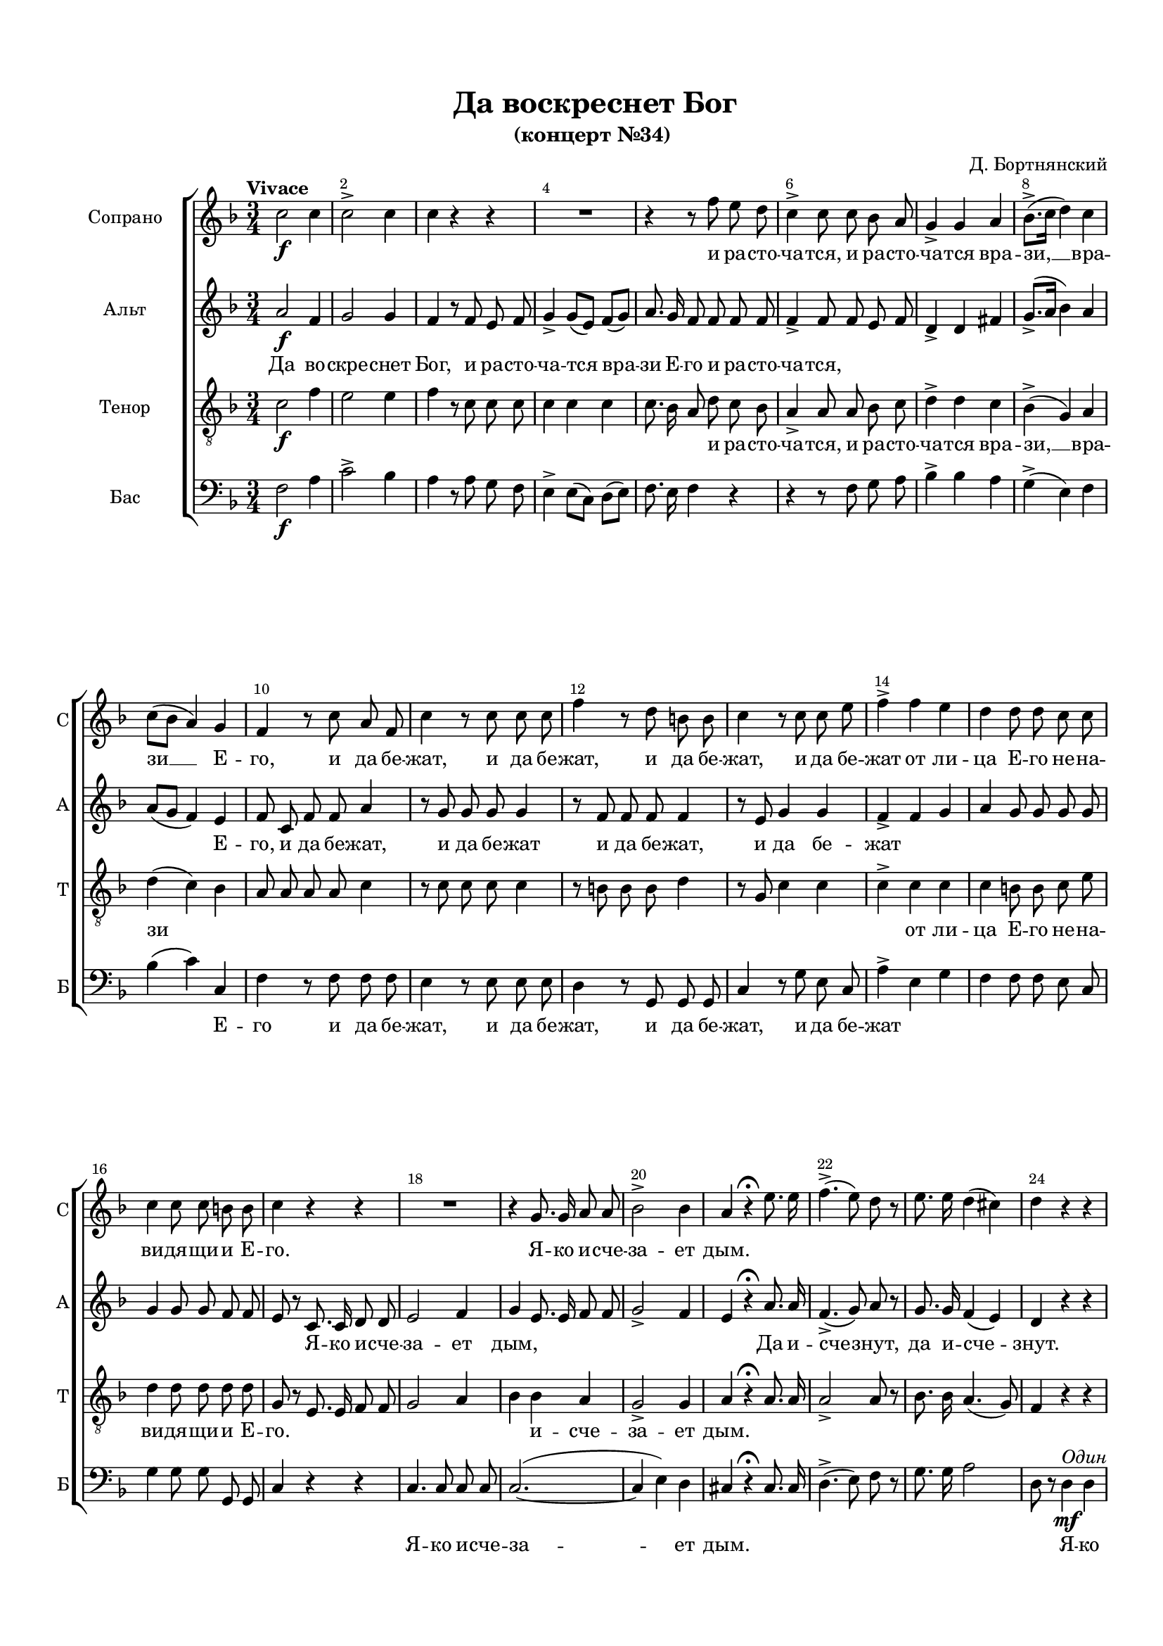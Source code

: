 \version "2.18.2"

% закомментируйте строку ниже, чтобы получался pdf с навигацией
#(ly:set-option 'point-and-click #f)
#(ly:set-option 'midi-extension "mid")
#(set-default-paper-size "a4")
#(set-global-staff-size 17)

\header {
  title = "Да воскреснет Бог"
  subtitle = "(концерт №34) "
  composer = "Д. Бортнянский"
  % Удалить строку версии LilyPond 
  tagline = ##f
}

breathes = { \once \override BreathingSign.text = \markup { \musicglyph #"scripts.tickmark" } \breathe }

global = {
  \key f \major
  \time 3/4
  \numericTimeSignature
    \autoBeamOff
  \override Score.BarNumber.break-visibility = #end-of-line-invisible
  \override Score.BarNumber.X-offset = #1
  \override Score.BarNumber.self-alignment-X = #LEFT
  \set Score.barNumberVisibility = #(every-nth-bar-number-visible 2)
}

abr = { \break }
abr = {}

pbr = { \pageBreak }
pbr = {}

melon = { \set melismaBusyProperties = #'() }
meloff = { \unset melismaBusyProperties }

sopvoice = \relative c'' {
  \global
  \oneVoice
  \tempo "Vivace"
  c2\f c4 |
  c2-> c4 |
  c r r |
  R2. | \abr
  
  r4 r8 f8 e d |
  c4-> c8 c bes a |
  g4-> g a | \pbr
  
  bes8.->([ c16] d4 ) c |
  c8[( bes] a4) g |
  f r8 c' a f |
  c'4 r8 c c c | \abr
  
  f4 r8 d b b |
  c4 r8 c c e |
  f4-> f e |
  d d8 d c c | \abr
  
  c4 c8 c b b |
  c4 r r |
  R2. |
  r4 g8. g16 a8 a | \pbr
  
    
  
  bes2-> bes4 |
  a4 r4\fermata e'8. e16 |
  f4.->( e8) d r |
  e8. e16 d4( cis) | \abr
  
  d4 r r |
  R2.*5 |
  r4 d8.^\markup\italic"Все" c?16 bes8 a |
  bes4 g r | \pbr
  
  r c8. bes16 a8 g |
  f4 f8 r f' e |
  d4 d8 r e f | \abr
  g4 bes,8 bes bes bes |
  a8. a16 a4 r |
  g8. g16 f4->( e) |
  f4 r r | \abr
  r bes a |
  g g g |
  f2->( e4) |
  \time 4/4 f2 r4\fermata \tempo Largo f\mp
  \key bes \major | \pbr
  
  bes4 bes8 bes bes4 r |
  r8 f bes bes16 c d4 bes8 r | \abr
  r bes d d16 es f4 d8 r |
  r4 f8 d f16[( es]) es es es8 c | \abr
  es16[( d]) d8 r4 r2 |
  r8 d d c c[( bes]) bes a | \pbr
  
  a16([ g8]) g16 g8 r f[( a]) c f |
  f16[( e f d]) c8 b c4. bes8 | \abr
  a8 f g a c[( bes]) a g |
  f8. e16 e8 f a[( g f]) e | \abr
  f4 r r2 |
  r8 <a c> <a f'> <a e'> <f d'>[( <a f'>]) <g e'> <f d'> | \pbr
  
  <e cis'> <e a> r4 r8 a f' d |
  cis4-> cis8 r d4 d8 r | \abr
  c?4. b8 b16( a8) gis16 gis8 gis |
  a r e'4( d) c | \abr
  b a gis8.-> gis16 gis8 gis |
  a2 r4 r8\fermata a\p | \bar "||" \key f\major
  \tempo "Andante, maestoso" a4 a bes4.-> a8 | \pbr
  
  g8. g16 g4 r g8 g |
  f4 e8 e f4 g |
  a8. a16 a8 a a4 r8 a | \abr
  g4-> g8 g g4 g |
  g4.-> g8 g4 r |
  g2( a) |
  c4( bes2) a4 | \abr
  g2 r\fermata |
  \tempo "Allegro moderato"
  <a c>2.\mf^\markup\italic"Две" <g bes>4 |
  q( <f a>) <e g> <f a> |
  <bes d>2. <a c>4 | \pbr
  
  <a c>2( <g bes>4) r |
  <bes e>2. q4 |
  << \new Voice { \voiceOne f'4.( g16[ f] \oneVoice <e g,>4 <d f,>~ q <c e,>2) } { \voiceTwo a2 s4 s s s2 } >> \oneVoice <b d,>4 | \abr
  <c e,> g( f) g |
  a4. f8 f4 r |
  R1*3 |
  c'2.^\markup\italic"Все" bes?4 |
  a( f) a b |
  c2 g4 a | \pbr
  
  bes?( g bes) c |
  d2. d4 |
  cis2. e4 |
  a,4. a8 a4 r |
  e'2. e4 | \abr
  g( f) e d |
  cis( a) b cis |
  d2. c!4 |
  bes2( b | \pbr
  
  c4 g c) bes? |
  a r f'2~ |
  f e |
  e( d~ | \abr
  d c4.) c8 |
  b2. b4 |
  e,2. e4 |
  e2 r | \abr
  R1*3 |
  c'2. c4 | \pbr
  
  b?( g) a b |
  c4. c8 c4 r |
  cis2.-> cis4 |
  d( e f d | \abr
  e g-> f) e |
  f4 r r2 |
  R1 |
  c2. c4 | \pbr
  
  d4( f) es d |
  c( a) bes c |
  d2. bes4 |
  a( f a b |
  c1~ |
  c~ |
  c~ |
  c~ | \pbr
  
  c~ |
  c2. d4 |
  es1-> |
  d~ | \abr
  d-> |
  c~ |
  c2 bes |
  a g |
  a1~ | \abr
  a |
  g~ |
  g~ |
  g2 f4) e |
  f1\fermata
  
  
}

altvoice = \relative c'' {
  \global
  \oneVoice
  a2\f f4 |
  g2 g4 |
  f4 r8 f e f |
  g4-> g8[( e]) f[( g]) |
  
a8. g16 f8 f f f |
  f4-> f8 f e f |
  d4-> d fis | \abr
  
  g8.->[( a16] bes4) a |
  a8[( g] f4) e |
  f8 c f f a4 |
  r8 g g g g4
  
  r8 f f f f4 |
  r8 e g4 g |
  f-> f g |
  a g8 g g g |
  
  g4 g8 g f f |
  e r c8. c16 d8 d |
  e2 f4 |
  g e8. e16 f8 f |
  
  g2-> f4 |
  e4 r\fermata a8. a16 |
  f4.->( g8) a r |
  g8. g16 f4( e) |
  
  d r r |
  r f\mf^\markup\italic"Одна" e |
  g2-> f4 |
  f e d |
  d2-> d4 |
  
  cis8 r e8.^\markup\italic"Все" cis16 d8 e |
  f4 d r |
  r bes'8. a16 g8 f |
  
  e4 c c |
  c c8 r a' g |
  bes4 bes8 r g a |
  
  bes4 g8 e e e |
  f8.-> f16 f4 r |
  d8. d16 c2-> |
  c8 r f4 f |
   
  f2.~ |
  f4 d d |
  c2.-> |
  \time 4/4 c2 r \fermata
  
  \key bes \major r4 r8 d\mp es[( g]) f es |
  d d d d16 es f4 d8 r |
  
  r f bes bes16 c d4 bes8 r |
  r4 d,8 f g g16 g g8 a |
  bes f r4 r2 |
  r8 bes bes-> a a[( g]) g f |
  
  f16[( e8]) e16 e8 r f4 f8 a |
  bes[( a]) g f e[( g f]) e |
  
  f4 r r r8 d |
  c2~ c4. c8 |
  
  c f a f bes4 g8 e |
  f c r4 r2 |
  
  r8 cis d e f4 f8 a |
  g8->[( a16 bes]) a8 g f[( g a]) f |
  
  e4( a8) f e8. d16 d8 d |
  c2 r |
  
  f4 e d8.-> d16 d8 d |
  c2 r4 r8\fermata f\p |
  \key f\major f4 f f4.-> f8 |
  
  f8. e?16 e4 r e8 e |
  d4 cis8 cis d4 e |
  f8. f16 f8 f f4 r8 f |
  
  f4-> f8 f f4 e |
  f4.-> f8 f4 r |
  e2( f) |
  a4( g2) f4 |
  
  e2 r\fermata |
  f2.\mf^\markup\italic"Одна" f4 |
  f1 |
  r4 d( e) fis |
  
  g4. g8 g4 r |
  c,2. c4 |
  f?( d e f |
  g2.) g4 |
  
  c, e( d) e |
  f4. c8 c4 r |
  R1*4 |
  f2.^\markup\italic"Все" f4 |
  e( c) e fis |
  
  g2 d4 e |
  f?( d f) g |
  a1~ |
  a~( |
  a~ | 
  
  a~ |
  a~ |
  a |
  g~ |
  
  g4.) g8 g2 |
  a4( bes c) a |
  g2.( a8[ g] |
  f4 g a f |
  
  e2.) a4 |
  gis2 r |
  a2. a4 |
  gis( e) fis gis |
  
  a2. g?4 |
  fis( d) e fis |
  g2. f?4 |
  e2. e4 |
  
  f1->( |
  e~ |
  e |
  f4 g a f |
  
  g e-> c' bes |
  a4.) a8 a4 r |
  bes2. bes4 |
  a( f) g a |
  
  bes( d) c bes |
  a( f g) a |
  bes2. g4 |
  f1 |
  
  g2. f4 |
  f( e) f g |
  a2.-> g4 |
  g( f) g a |
  
  bes2.->(  a4 |
  g bes a g |
  fis1-> |
  fis4 d e fis |
  
  g d g f? |
  e c d e |
  f1~ |
  f~ |
  f~ |
  
  f~ |
  f2 e4 d |
  e1 |
  c2.) c4 |
  c1\fermata 
}

tenorvoice = \relative c' {
  \global
  \oneVoice
  c2\f f4 |
  e2 e4 |
  f r8 c c c |
  c4 c c |
  
  c8. bes16 a8 d c bes |
  a4-> a8 a bes c |
  d4-> d c |
  
  bes4->( g) a d( c) bes |
  a8 a a a c4 |
  r8 c c c c4 |
  
  r8 b b b d4 |
  r8 g, c4 c |
  c-> c c |
  c b8 b c e |
  
  d4 d8 d d d |
  g, r e8. e16 f8 f |
  g2 a4 |
  bes bes a |
  
  g2-> g4 |
  a r\fermata a8. a16 |
  a2-> a8 r |
  bes8. bes16 a4.( g8) |
  
  f4 r r |
  r a\mf^\markup\italic"Один"  g |
  bes2-> a4 |
  a g f |
  f2-> f4 |
  
  e8 r a8.^\markup\italic"Все" a16 a8 a |
  a2 f4 |
  r d'8. c16 bes8 a | 
  
  g4 e g |
  a a r |
  d8 c bes[( a]) g f |
  
  e4 e8 g g g |
  f8.-> f16 f4 r |
  bes8. bes16 a4->( g)
  a4 r r |
  
  r bes c |
  d d bes a2->( g4)
  \time 4/4 a2 r\fermata |
  
  \key bes \major r4 r8 f\mp g[( bes]) a g |
  f4 r r8f <f bes> q16 <a c> |
  
  <bes d>4 <f bes>8 r r q <bes d> q16 <c es> |
  <d f>4 <bes d>8 r r2 |
  
  r4 <f d'>8 <f bes> <g es'> <es c'>16 q <d bes'>8 <c a'> |
  <d bes'> <d f> r4 r2 |
  
  r8 c' g bes a[( c]) a f |
  g([ f e d'] c[ bes? a)] g |
  
  f a c f e[( d]) c bes |
  a8. g16 g8 a c[( bes a]) g |
  
  a a c a d4 bes8 g |
  a a r4 r2 |
  
  r8 a b cis d4 d8 f |
  e[( f16 g]) f8 e d4 a8 r |
  
  e'4. d8 c8. b16 b8 b |
  a4 r f' e |
  
  d c b8.-> b16 b8 b |
  e,2 r4 r8\fermata c'8\p |
  \key f \major c4 c d4.-> c8 |
  
  c8. c16 c4 r c8 c |
  a4 a8 a a4 c? |
  c8. c16 c8 c c4 r8 c |
  
  b4-> b8 b b4 c |
  d4.-> d8 d4 r |
  c1 |
  c2. c4 |
  
  c2 r\fermata R1*7
  c2.\mf^\markup\italic"Все" bes?4 |
  a( f) a b |
  c2 g4 a |
  bes?2. bes4 |
  
  a( f bes a |
  g e f) g |
  a2 r |
  r4 c2 a4 |
  
  g4. g8 g4 r |
  r d'2 bes4 |
  a4. a8 a4 r |
  d2. d4 |
  cis( a) b cis |
  
  d2 cis4 d |
  e( cis d) e |
  d1~( |
  d |
  
  c?~ |
  c~ |
  c2.) a4 |
  a r r2 |
  
  R1 |
  e'2. d4 |
  c?( a) c d |
  e2. d4 |
  
  cis( a) b cis |
  d2.( c?4 |
  b d c b |
  c2 g~ |
  
  g1~ |
  g a~ |
  a |
  
  c4.) c8 c4 r |
  f2.-> f4 |
  e( c) d e |
  f2. es4 |
  
  d( bes) c d |
  es2. es4 |
  d( bes) d e? |
  f4. f8 f4 r |
  
  e2. d4 |
  d( c) d e |
  f2.-> e4 |
  e( d) e f |
  
  g2.->( f4 |
  e d c bes |
  a1->~ |
  a4 fis g a |
  
  g1->~ |
  g4 e f? g |
  f2 bes |
  c d |
  c1 |
  
  a2 f |
  bes1~ |
  bes4 g c bes |
  a2.) a4 a1\fermata
}

bassvoice = \relative c {
  \global
  \oneVoice 
  f2\f a4 |
  c2-> bes4 |
  a r8 a g f |
  e4-> e8[( c]) d[( e]) |
  
  f8. e16 f4 r |
  r r8 f g a |
  bes4-> bes a |
  
  g4->( e) f |
  bes( c) c, |
  f r8 f f f |
  e4 r8 e e e | \abr
  
  d4 r8 g, g g |
  c4 r8 g' e c |
  a'4-> e g |
  f f8 f e c | \abr
  
  g'4 g8 g g, g |
  c4 r r |
  c4. c8 c c |
  c2.~( | \abr
  
  c4 e) d |
  cis4 r\fermata cis8. cis16 |
  d4.->( e8) f r |
  g8. g16 a2 | \abr
  
  d,8 r d4\mf^\markup\italic"Один" d |
  d2.~ |
  d2 d4 |
  d cis d |
  bes->( a) gis | \abr
  
  a8 r8 cis4^\markup\italic"Все" a4 |
  d8. e16 f4 d |
  g g, bes | \abr
  
  c? c e |
  f8. f,16 f4 r |
  bes'8 bes g[( f]) e d | \abr
  c4 c8 cis cis cis |
  d8. d16 d4 r |
  bes8. bes16 c?2-> |
  f,4 r r | \abr
  r d' c |
  bes bes bes |
  c2.-> |
  \time 4/4 f,2 r2\fermata \bar "||" 
  \key bes \major  \abr
  
  r4 r8 bes\mp bes4 bes8 bes |
  bes4 r r8 bes d d16 f | \abr
  bes4 bes,8 r r bes bes bes16 bes |
  bes1 | \abr
  
  bes4 bes8 d c es16 es f8 f, |
  bes bes r4 r2 | \abr
  
  c4 c8 c c2~ |
  c1 | \abr
  f,4 r r r8 bes |
  c2~ c4. c8 | \abr
  f,4 r r8 g c c |
  f f, r a d4( cis8) d | \abr
  
  a'4 a, a2~ |
  a4 a d8[( es f]) d | \abr
  a[( b c]) d e8. e16 e8 e |
  a,2 a~ | \abr
  a4 a e'8.-> e16 <e e,>8 q |
  a,2 r4 r8\fermata f'\p 
  \bar "||" \key f \major f4 f bes4.-> f8 | \abr
  
  c'8. c,16 c4 r c8 c |
  d4 a8 a d4 c? |
  f8. f,16 f8 f f4 r8 f' | \abr
  
  d4-> d8 d d4 c |
  b4.-> b8 b4 r |
  c1 |
  c4( e2) f4 | \abr
  c2 r\fermata |
  R1*8
  
  f2.\mf^\markup\italic"Все" f4 |
  e( c) e fis |
  g2 d4 e | \abr
  
  f2. f4 |
  e( c d) e |
  f2 r |
  R1 | \abr
  
  R1*2 |
  a2. g4 |
  f( d) f g |
  a2. g4 | \abr
  f( d) e f |
  g2. g4 |
  f2 fis |
  g4( d g f? | \abr
  
  e4.) e8 e2 |
  f4( g a) f |
  c( d e cis |
  d e f d | \abr
  a bes c) a |
  e'1~ |
  e |
  e~ |\abr
  e2 e |
  d1 ( |
  g4 f e d |
  c1~ | \abr
  
  c~-> |
  c2 bes? |
  a1 |
  d | \abr
  c?4 bes-> a g |
  f4.) f8 f4 r |
  R1 |
  f'~ | \abr
  
  f~ |
  f~ |
  f~ |
  f2 d | \abr
  
  c1~( |
  c~ |
  c~ |
  c~ | \abr
  
  c~ |
  c~ |
  c~-> |
  c |
  bes~-> |
  bes |
  a2 d |
  c b |
  c1~ | \abr
  c~ |
  c~ |
  c |
  <f f,>2.) q4 |
  q1\fermata
  \bar "|."
}

bassvoiceii = \relative c' { \global }

lyricss = \lyricmode {
\repeat unfold 5 \skip 1
и ра -- сто -- ча -- тся, и ра -- сто -- ча -- тся вра -- 

зи, __ вра -- зи __ Е -- го, и да бе -- жат, и да бе -- 
жат, и да бе -- жат, и да бе -- жат от ли -- ца Е -- го не -- на --
ви -- дя -- щи -- и Е -- го. Я -- ко и -- сче --

за -- ет дым. \repeat unfold 7 \skip 1
\skip 1
та -- ко да по -- ги -- бнут

та -- ко да по -- ги -- бнут, да по -- ги -- бнут \skip 1 \skip 1
\repeat unfold 12 \skip 1
да по -- ги -- бнут, по -- ги -- бнут. А

пра -- ве -- дни -- цы да во -- зве -- се -- ля -- тся,
да во -- зве -- се -- ля -- тся, да во -- зра -- ду -- ю -- тся пред
Бо -- гом, да на -- сла -- дя -- тся в_ве --

се -- ли -- и, да __ на -- сла -- дя -- тся в_ве -- се -- ли --
и, да на -- сла -- дя -- тся в_ве -- се -- ли -- и, в_ве -- се -- ли --
и. Во -- спо -- йте Бо -- гу, во --

спо -- йте, во -- спо -- йте Бо -- гу, по -- йте,
по -- йте и -- ме -- ни Е -- го, по -- йте,
по -- йте и -- ме -- ни Е -- го. \repeat unfold 5 \skip 1

\repeat unfold 16 \skip 1
\repeat unfold 11 \skip 1
\skip 1 Ди -- вен Бог __ во свя -- тых сво --

их. __ Бог И -- зра -- и --
лев, Бог И -- зра -- и -- лев.
Ди -- вен Бог __ во свя -- тых сво -- их,

Бог __ И -- зра -- и -- лев. И -- зра -- и -- лев, ди -- вен
Бог __ во свя -- тых __ сво -- их, Бог И -- зра --

и -- лев, Бог __ И -- зра --
и -- лев, И -- зра -- и -- лев
Ди -- вен

Бог __ во свя -- тых сво -- их, Бог И -- зра --
и -- лев, ди -- вен

Бог __ во свя -- тых __ сво -- их, Бог И -- зра --

и -- лев.
}

lyricsa = \lyricmode {
Да во -- скре -- снет Бог, и ра -- сто -- ча -- тся вра --
зи Е -- го и ра -- сто -- ча -- тся, \repeat unfold 6 \skip 1

\repeat unfold 3 \skip 1
Е -- го, и да бе -- жат, и да бе -- жат
и да бе -- жат, и да бе -- жат \repeat unfold 13 \skip 1
Я -- ко и -- сче -- за -- ет дым, \repeat unfold 4 \skip 1

\repeat unfold 3 \skip 1 Да и -- сче -- знут, да и -- сче --
знут. Я -- ко та -- ет воск от ли -- ца о --
гня, та -- ко да по -- ги -- бнут, та -- ко да по -- 

ги -- бнут, по -- ги -- бнут \repeat unfold 4 \skip 1 да по --
ги -- бнут от ли -- ца Бо -- жи -- я, да по -- ги -- бнут, да по --
ги -- бнут, по -- ги -- бнут.

А пра -- ве -- дни -- цы \repeat unfold 27 \skip 1

\repeat unfold 12 \skip 1
в_ве -- се -- ли --
и. Во -- спо -- йте Бо -- гу, во -- спо -- йте

Во -- спо -- йте Бо -- гу, во -- спо -- йте, во -- спо -- йте.
\repeat unfold 7 \skip 1
\repeat unfold 7 \skip 1 Да -- ди -- те сла -- ву

Бо -- го -- ви: на И -- зра -- и -- ле ве -- ле -- ле -- по -- та Е -- го, и
си -- ла Е -- го на о -- бла -- цех, на __ о -- бла --
цех. Ди -- вен Бог, во __ свя --

тых сво -- их, \repeat unfold 4 \skip 1
\repeat unfold 6 \skip 1
Ди -- вен Бог __ во свя --
тых сво -- их, Бог __ И -- ра --

и -- лев, Бог __ И -- зра --
и -- лев, ди -- вен Бог __ во свя --
тых сво -- их, __ Бог И -- зра -- и -- лев, И --

зра --
и -- лев, ди  -- вен Бог __ во свя --

тых __ сво -- их, Бог __ И -- зра -- и -- лев,
ди -- вен Бог __ во свя -- тых сво -- их, __ Бог И --

зра --
и -- лев.
}

lyricst = \lyricmode {
\repeat unfold 14 \skip 1
и ра -- сто -- ча -- тся, и ра -- сто -- ча -- тся вра --
зи, __ вра -- зи  \repeat unfold 10 \skip 1
\repeat unfold 8 \skip 1 от ли -- ца Е -- го не -- на --
ви -- дя -- щи -- и Е -- го. \repeat unfold 7 \skip 1 и -- сче -- 

за -- ет дым. \repeat unfold 18 \skip 1
та -- ко да по -- ги -- бнут, \repeat unfold 4 \skip 1

\repeat unfold 5 \skip 1 да по -- ги -- бнут,  \skip 1
\repeat unfold 12 \skip 1
да -- по -- ги -- бнут, по -- ги -- бнут.

А пра -- ве -- дни -- цы да во -- зве -- се -- 
ля -- тся, да во -- зве -- се -- ля -- тся
да во -- зра -- ду -- ю -- тся пред Бо -- гом

да на -- сла -- дя -- тся в_ве -- се -- ли --
и, да на -- сла -- дя -- тся в_ве -- се -- ли -- и, в_ве -- се -- ли --
и. \repeat unfold 8 \skip 1

\repeat unfold 11 \skip 1
по -- йте и -- ме -- ни Е -- о, по -- йте,
по -- йте и -- ме -- ни Е -- го. \repeat unfold 5 \skip 1

\repeat unfold 28 \skip 1

Ди -- вен Бог __ во свя -- тых сво -- их, Бог И --
зра -- и -- лев. Бог И --

зра -- и -- лев, Бог и -- зра -- и -- лев. Ди -- вен Бог __ во свя --
тых сво -- их Бог __ И -- зра --

и -- лев,
ди -- вен Бог __ во свя -- тых сво --
их, __ Бог И -- зра --

и -- лев, ди -- вен Бог __ во свя -- тых сво --

их, __ Бог И -- зра -- и -- лев, __ Бог И -- зра -- и -- лев.
\repeat unfold 10 \skip 1

\skip 1 и -- лев.
}

lyricsb = \lyricmode { 
\repeat unfold 20 \skip 1

\repeat unfold 3 \skip 1 Е -- го и да бе -- жат, и да бе -- 
жат, и да бе -- жат, и да бе -- жат \repeat unfold 7 \skip 1
\repeat unfold 6 \skip 1 Я -- ко и -- сче -- за --

ет дым. \repeat unfold 8 \skip 1
Я -- ко та -- ет воск от ли -- ца __ о -- 
гня, та -- ко да по -- ги -- бнут гре -- шни -- цы

от ли -- ца Бо -- жи -- я. Да по -- ги -- бнут, по --
ги -- бнут от ли -- ца Бо -- жи -- я. \repeat unfold 4 \skip 1
\repeat unfold 7 \skip 1

\repeat unfold 9 \skip 1
\skip 1 \skip 1 да во -- зве -- се -- ля --
тся \repeat unfold 9 \skip 1

да на -- сла -- дя --
тся в_ве -- се -- ли --
и. Во -- спо -- йте Бо -- гу, во -- спо -- йте

по -- йте Бо -- гу, по -- йте,
\repeat unfold 7 \skip 1 по -- 
йте \repeat unfold 10 \skip 1

\repeat unfold 16 \skip 1
\repeat unfold 11 \skip 1
\skip 1

Ди -- вен Бог __ во свя -- тых сво -- их,
Бог и -- зра -- и -- лев.

Ди -- вен Бог __ во свя -- тых сво --
их, __ Бог и -- зра -- и -- лев. И -- зра --

и -- лев. Бог __ И -- зра --
и -- лев, __ Бог __
И -- зра --

и -- лев, Бог __

И -- 
зра --
и -- лев.
}


\bookpart {
  \paper {
  top-margin = 15
  left-margin = 15
  right-margin = 10
  bottom-margin = 15
  indent = 20
  ragged-bottom = ##f
  ragged-last-bottom = ##f
}
\score {
  
    \new ChoirStaff <<
      \new Staff = "sopstaff" \with {
        instrumentName = "Сопрано"
        shortInstrumentName = "С"
        midiInstrument = "voice oohs"
      } <<
        \new Voice  = "soprano" { \voiceOne \sopvoice }
      >>
      \new Lyrics \lyricsto "soprano" { \lyricss }
      
      \new Staff = "altstaff" \with {
        instrumentName = "Альт"
        shortInstrumentName = "А"
        midiInstrument = "voice oohs"
      } <<
        \new Voice  = "alto" { \altvoice }
      >> 
      
      \new Lyrics \lyricsto "alto" { \lyricsa }
  
      \new Staff = "tenorstaff" \with {
        instrumentName = "Тенор"
        shortInstrumentName = "Т"
        midiInstrument = "voice oohs"
      } <<
        \new Voice = "tenor" { \clef "treble_8" \tenorvoice }
      >>
      
      \new Lyrics \lyricsto "tenor" { \lyricst }
      
     \new Staff = "downstaff" \with {
        instrumentName = "Бас"
        shortInstrumentName = "Б"
        midiInstrument = "voice oohs"
      } <<
        \new Voice = "bass" { \clef bass \bassvoice }
      >>
      \new Lyrics \lyricsto "bass" { \lyricsb }
    >>
        % transposeµ
  \layout { 
    \context {
      \Score
    }
    \context {
      \Staff \RemoveEmptyStaves
      \override VerticalAxisGroup.remove-first = ##t
    }
  %Metronome_mark_engraver
  }
    \midi {
    \tempo 2=60
  }
}
}

